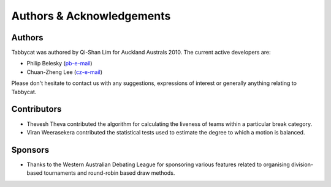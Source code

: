 ==========================
Authors & Acknowledgements
==========================

Authors
-------

Tabbycat was authored by Qi-Shan Lim for Auckland Australs 2010. The current active developers are:

- Philip Belesky (`pb-e-mail <http://www.google.com/recaptcha/mailhide/d?k=01aItEbHtwnn1PzIPGGM9W8A==&c=XWljk2iGokfhziV2Rt4OiKA5uab1vCrnxwXcPUsWgnM=>`_)
- Chuan-Zheng Lee (`cz-e-mail <mailto:czlee@stanford.edu>`_)

Please don't hesitate to contact us with any suggestions, expressions of interest or generally anything relating to Tabbycat.

Contributors
------------

- Thevesh Theva contributed the algorithm for calculating the liveness of teams within a particular break category.
- Viran Weerasekera contributed the statistical tests used to estimate the degree to which a motion is balanced.

Sponsors
--------

- Thanks to the Western Australian Debating League for sponsoring various features related to organising division-based tournaments and round-robin based draw methods.